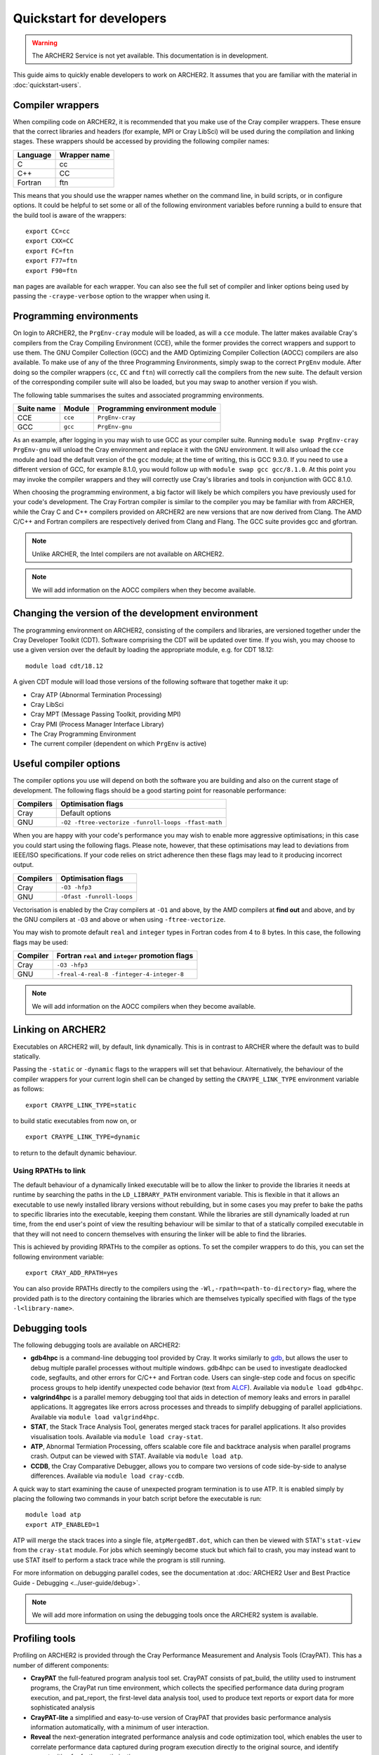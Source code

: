 Quickstart for developers
=========================

.. warning::

  The ARCHER2 Service is not yet available. This documentation is in
  development.

This guide aims to quickly enable developers to work on ARCHER2. It assumes
that you are familiar with the material in :doc:`quickstart-users`.

Compiler wrappers
-----------------

When compiling code on ARCHER2, it is recommended that you make use of the Cray
compiler wrappers. These ensure that the correct libraries and headers (for
example, MPI or Cray LibSci) will be used during the compilation and
linking stages. These wrappers should be accessed by providing the following compiler
names:

+----------+--------------+
| Language | Wrapper name |
+==========+==============+
| C        | cc           |
+----------+--------------+
| C++      | CC           |
+----------+--------------+
| Fortran  | ftn          |
+----------+--------------+

This means that you should use the wrapper names whether on the command line, in
build scripts, or in configure options. It could be helpful to set some or all
of the following environment variables before running a build to ensure that the
build tool is aware of the wrappers::

  export CC=cc
  export CXX=CC
  export FC=ftn
  export F77=ftn
  export F90=ftn

``man`` pages are available for each wrapper. You can also see the full set of
compiler and linker options being used by passing the ``-craype-verbose`` option
to the wrapper when using it.

Programming environments
------------------------

On login to ARCHER2, the ``PrgEnv-cray`` module will be loaded, as will a ``cce``
module. The latter makes available Cray's compilers from the Cray Compiling
Environment (CCE), while the former provides the correct wrappers and support to
use them. The GNU Compiler Collection (GCC) and the AMD Optimizing Compiler
Collection (AOCC) compilers are also available. To make use of any of the three
Programming Environments, simply swap to the correct ``PrgEnv`` module. After
doing so the compiler wrappers (``cc``, ``CC`` and ``ftn``) will correctly call
the compilers from the new suite. The default version of the corresponding 
compiler suite will also be loaded, but you may swap to another version if you 
wish.

The following table summarises the suites and associated programming environments.

+------------+--------+--------------------------------+
| Suite name | Module | Programming environment module |
+============+========+================================+
| CCE        |``cce`` | ``PrgEnv-cray``                |
+------------+--------+--------------------------------+
| GCC        |``gcc`` | ``PrgEnv-gnu``                 |
+------------+--------+--------------------------------+

As an example, after logging in you may wish to use GCC as your compiler suite.
Running ``module swap PrgEnv-cray PrgEnv-gnu`` will unload the Cray environment
and replace it with the GNU environment. It will also unload the ``cce`` module
and load the default version of the ``gcc`` module; at the time of writing, this
is GCC 9.3.0. If you need to use a different version of GCC, for example 8.1.0,
you would follow up with ``module swap gcc gcc/8.1.0``. At this point you may 
invoke the compiler wrappers and they will correctly use Cray's libraries and 
tools in conjunction with GCC 8.1.0.

When choosing the programming environment, a big factor will likely be which
compilers you have previously used for your code's development. The Cray Fortran
compiler is similar to the compiler you may be familiar with from ARCHER, while
the Cray C and C++ compilers provided on ARCHER2 are new versions that are now
derived from Clang. The AMD C/C++ and Fortran compilers are respectively derived
from Clang and Flang. The GCC suite provides gcc and gfortran.

.. note::

  Unlike ARCHER, the Intel compilers are not available on ARCHER2.

.. note::

  We will add information on the AOCC compilers when they become available.

Changing the version of the development environment
---------------------------------------------------

The programming environment on ARCHER2, consisting of the compilers and
libraries, are versioned together under the Cray Developer Toolkit (CDT).
Software comprising the CDT will be updated over time. If you wish, you may
choose to use a given version over the default by loading the appropriate
module, e.g. for CDT 18.12::

  module load cdt/18.12

A given CDT module will load those versions of the following software that
together make it up:

* Cray ATP (Abnormal Termination Processing)
* Cray LibSci
* Cray MPT (Message Passing Toolkit, providing MPI)
* Cray PMI (Process Manager Interface Library)
* The Cray Programming Environment
* The current compiler (dependent on which ``PrgEnv`` is active)

Useful compiler options
-----------------------

The compiler options you use will depend on both the software you are building
and also on the current stage of development. The following flags should be a
good starting point for reasonable performance:

+------------+-------------------------------------------------------------------+
| Compilers  | Optimisation flags                                                |
+============+===================================================================+
| Cray       | Default options                                                   |
+------------+-------------------------------------------------------------------+
| GNU        | ``-O2 -ftree-vectorize -funroll-loops -ffast-math``               |
+------------+-------------------------------------------------------------------+

When you are happy with your code's performance you may wish to enable more
aggressive optimisations; in this case you could start using the following
flags. Please note, however, that these optimisations may lead to deviations
from IEEE/ISO specifications. If your code relies on strict adherence then these
flags may lead to it producing incorrect output.

+------------+-------------------------------------------------------------------+
| Compilers  | Optimisation flags                                                |
+============+===================================================================+
| Cray       | ``-O3 -hfp3``                                                     |
+------------+-------------------------------------------------------------------+
| GNU        | ``-Ofast -funroll-loops``                                         |
+------------+-------------------------------------------------------------------+

Vectorisation is enabled by the Cray compilers at ``-O1`` and above, by the AMD
compilers at **find out** and above, and by the GNU compilers at ``-O3`` and
above or when using ``-ftree-vectorize``.

You may wish to promote default ``real`` and ``integer`` types in Fortran codes
from 4 to 8 bytes. In this case, the following flags may be used:

+------------+-------------------------------------------------------------------+
| Compiler   | Fortran ``real`` and ``integer`` promotion flags                  |
+============+===================================================================+
| Cray       | ``-O3 -hfp3``                                                     |
+------------+-------------------------------------------------------------------+
| GNU        | ``-freal-4-real-8 -finteger-4-integer-8``                         |
+------------+-------------------------------------------------------------------+

.. note::

  We will add information on the AOCC compilers when they become available.

Linking on ARCHER2
------------------

Executables on ARCHER2 will, by default, link dynamically. This is in contrast to
ARCHER where the default was to build statically.

Passing the ``-static`` or ``-dynamic`` flags to the wrappers will set that
behaviour. Alternatively, the behaviour of the compiler wrappers for your
current login shell can be changed by setting the ``CRAYPE_LINK_TYPE``
environment variable as follows::

  export CRAYPE_LINK_TYPE=static

to build static executables from now on, or

::

  export CRAYPE_LINK_TYPE=dynamic

to return to the default dynamic behaviour.

Using RPATHs to link
^^^^^^^^^^^^^^^^^^^^

The default behaviour of a dynamically linked executable will be to allow the
linker to provide the libraries it needs at runtime by searching the paths in
the ``LD_LIBRARY_PATH`` environment variable. This is flexible in that it allows
an executable to use newly installed library versions without rebuilding, but in
some cases you may prefer to bake the paths to specific libraries into the
executable, keeping them constant. While the libraries are still dynamically
loaded at run time, from the end user's point of view the resulting behaviour
will be similar to that of a statically compiled executable in that they will
not need to concern themselves with ensuring the linker will be able to find the
libraries.

This is achieved by providing RPATHs to the compiler as options. To set the
compiler wrappers to do this, you can set the following environment variable::

  export CRAY_ADD_RPATH=yes

You can also provide RPATHs directly to the compilers using the
``-Wl,-rpath=<path-to-directory>`` flag, where the provided path is to the
directory containing the libraries which are themselves typically specified with
flags of the type ``-l<library-name>``.

Debugging tools
---------------

The following debugging tools are available on ARCHER2:

* **gdb4hpc** is a command-line debugging tool provided by Cray. It works 
  similarly to `gdb <https://www.gnu.org/software/gdb/>`_, but allows the user to
  debug multiple parallel processes without multiple windows. gdb4hpc can be 
  used to investigate deadlocked code, segfaults, and other errors for C/C++ and
  Fortran code. Users can single-step code and focus on specific process 
  groups to help identify unexpected code behavior (text from 
  `ALCF <https://www.alcf.anl.gov/support-center/theta/gdb>`_). Available via 
  ``module load gdb4hpc``.
* **valgrind4hpc** is a parallel memory debugging tool that aids in detection of
  memory leaks and errors in parallel applications. It aggregates like errors 
  across processes and threads to simplify debugging of parallel appliciations. 
  Available via ``module load valgrind4hpc``.
* **STAT**, the Stack Trace Analysis Tool, generates merged stack traces for 
  parallel applications. It also provides visualisation tools. Available via 
  ``module load cray-stat``.
* **ATP**, Abnormal Termiation Processing, offers scalable core file and
  backtrace analysis when parallel programs crash. Output can be viewed with
  STAT. Available via ``module load atp``.
* **CCDB**, the Cray Comparative Debugger, allows you to compare two versions
  of code side-by-side to analyse differences. Available via 
  ``module load cray-ccdb``.

A quick way to start examining the cause of unexpected program termination is to
use ATP. It is enabled simply by placing the following two commands in your
batch script before the executable is run::

  module load atp
  export ATP_ENABLED=1

ATP will merge the stack traces into a single file, ``atpMergedBT.dot``, which
can then be viewed with STAT's ``stat-view`` from the ``cray-stat`` module. For
jobs which seemingly become stuck but which fail to crash, you may instead want
to use STAT itself to perform a stack trace while the program is still running.

For more information on debugging parallel codes, see the documentation
at :doc:`ARCHER2 User and Best Practice Guide - Debugging
<../user-guide/debug>`.

.. TODO: Add more detail on using debuggers

.. note::

  We will add more information on using the debugging tools once the ARCHER2 system is available.

Profiling tools
---------------

Profiling on ARCHER2 is provided through the Cray Performance Measurement and
Analysis Tools (CrayPAT). This has a number of different components:

* **CrayPAT** the full-featured program analysis tool set. CrayPAT consists of
  pat_build, the utility used to instrument programs, the CrayPat run time
  environment, which collects the specified performance data during program
  execution, and pat_report, the first-level data analysis tool, used to produce
  text reports or export data for more sophisticated analysis
* **CrayPAT-lite** a simplified and easy-to-use version of CrayPAT that provides
  basic performance analysis information automatically, with a minimum of user
  interaction.
* **Reveal** the next-generation integrated performance analysis and code 
  optimization tool, which enables the user to correlate performance data 
  captured during program execution directly to the original source, and 
  identify opportunities for further optimization.
* **Cray PAPI** components, which are support packages for those who want to 
  access performance counters.
* **Cray Apprentice2** the second-level data analysis tool, used to visualize, 
  manipulate, explore, and compare sets of program performance data in a GUI 
  environment.

The above tools are made available for use by firstly loading the
``perftools-base`` module followed by either ``perftools`` (for CrayPAT, Reveal
and Apprentice2) or one of the ``perftools-lite`` modules.

The simplest way to get started profiling your code is with CrayPAT-lite. For
example, to sample a run of a code you would load the ``perftools-base`` and
``perftools-lite`` modules, and then compile (you will receive a message that
the executable is being instrumented). Performing a batch run as usual with this
executable will produce a directory such as ``my_prog+74653-2s`` which can be
passed to ``pat_report`` to view the results. In this example, 

::

  pat_report -O calltree+src my_prog+74653-2s

will produce a report containing the call tree.
You can view available report keywords to be provided to the ``-O`` option by
running ``pat_report -O -h``. The available ``perftools-lite`` modules are:

* ``perftools-lite``, instrumenting a basic sampling experiment.
* ``perftools-lite-events``, instrumenting a tracing experiment.
* ``perftools-lite-gpu``, instrumenting OpenACC and OpenMP 4 use of GPUs.
* ``perftools-lite-hbm``, instrumenting for memory bandwidth usage.
* ``perftools-lite-loops``, instrumenting a loop work estimate experiment.

For more information on profiling parallel codes, see the documentation
at :doc:`ARCHER2 User and Best Practice Guide - Profiling
<../user-guide/profile>`.

.. TODO: Add more detail on using profilers

.. note::

  We will add more information on using the profiling tools once the ARCHER2 system is available.

Useful Links
------------

Links to other documentation you may find useful:

* :doc:`ARCHER2 User and Best Practice Guide <../user-guide/overview>` - Covers all aspects of use of the ARCHER2 service. This includes fundamentals (required by all users to use the system effectively), best practice for getting the most out of ARCHER2, and more advanced technical topics.
* `Cray Programming Environment User Guide <https://pubs.cray.com/content/S-2529/17.05/xctm-series-programming-environment-user-guide-1705-s-2529/introduction>`__
* `Cray Performance Measurement and Analysis Tools User Guide <https://pubs.cray.com/content/S-2376/7.0.0/cray-performance-measurement-and-analysis-tools-user-guide/about-the-cray-performance-measurement-and-analysis-tools-user-guide>`__